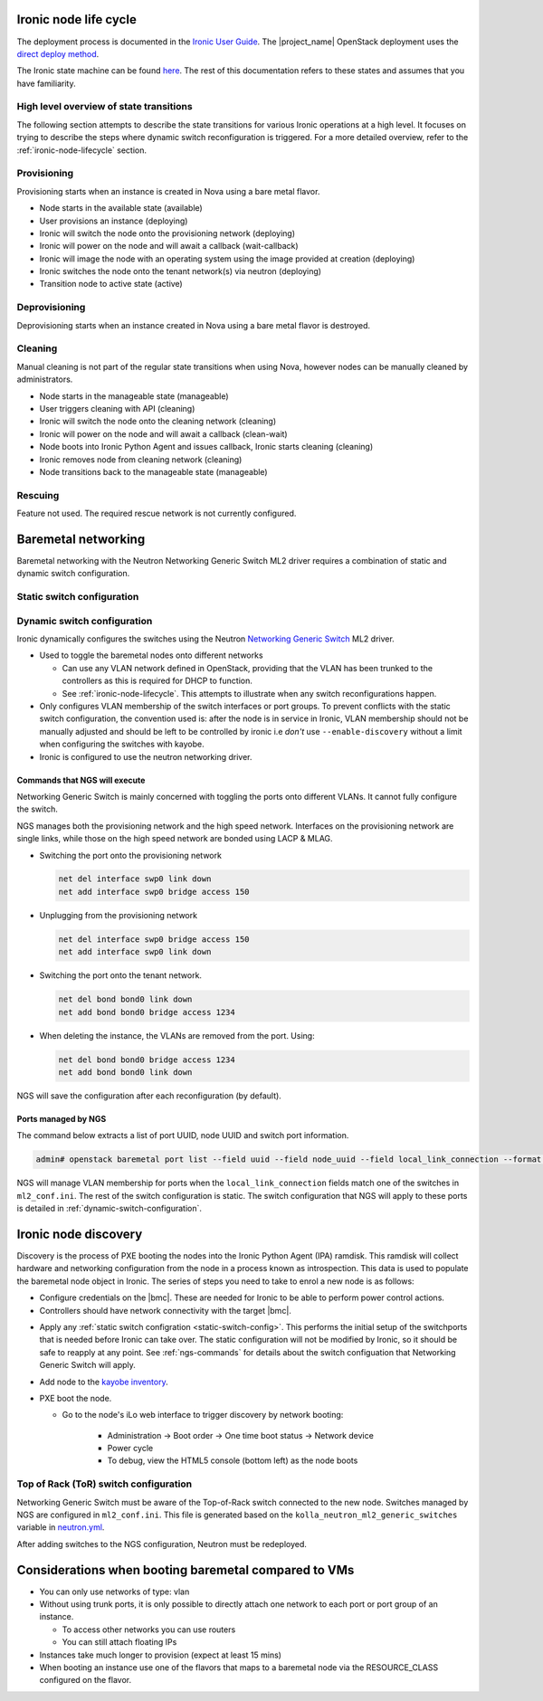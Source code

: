 .. _ironic-node-lifecycle:

Ironic node life cycle
----------------------

The deployment process is documented in the `Ironic User Guide <https://docs.openstack.org/ironic/wallaby/user/index.html>`__.
The |project_name| OpenStack deployment uses the
`direct deploy method <https://docs.openstack.org/ironic/wallaby/user/index.html#example-1-pxe-boot-and-direct-deploy-process>`__.

The Ironic state machine can be found `here <https://docs.openstack.org/ironic/latest/user/states.html>`__. The rest of
this documentation refers to these states and assumes that you have familiarity.

High level overview of state transitions
~~~~~~~~~~~~~~~~~~~~~~~~~~~~~~~~~~~~~~~~

The following section attempts to describe the state transitions for various Ironic operations at a high level.
It focuses on trying to describe the steps where dynamic switch reconfiguration is triggered.
For a more detailed overview, refer to the :ref:`ironic-node-lifecycle` section.

Provisioning
~~~~~~~~~~~~

Provisioning starts when an instance is created in Nova using a bare metal flavor.

- Node starts in the available state (available)
- User provisions an instance (deploying)
- Ironic will switch the node onto the provisioning network (deploying)
- Ironic will power on the node and will await a callback (wait-callback)
- Ironic will image the node with an operating system using the image provided at creation (deploying)
- Ironic switches the node onto the tenant network(s) via neutron (deploying)
- Transition node to active state (active)

.. _baremetal-management-deprovisioning:

Deprovisioning
~~~~~~~~~~~~~~

Deprovisioning starts when an instance created in Nova using a bare metal flavor is destroyed.

.. ifconfig:: deployment['ironic_automated_cleaning']

   Automated cleaning is enabled, and occurs when nodes are deprovisioned.

   - Node starts in active state (active)
   - User deletes instance (deleting)
   - Ironic will remove the node from any tenant network(s) (deleting)
   - Ironic will switch the node onto the cleaning network (deleting)
   - Ironic will power on the node and will await a callback (clean-wait)
   - Node boots into Ironic Python Agent and issues callback, Ironic starts cleaning (cleaning)
   - Ironic removes node from cleaning network (cleaning)
   - Node transitions to available (available)

.. ifconfig:: not deployment['ironic_automated_cleaning']

   Automated cleaning is currently disabled.

   - Node starts in active state (active)
   - User deletes instance (deleting)
   - Ironic will remove the node from any tenant network(s) (deleting)
   - Node transitions to available (available)

Cleaning
~~~~~~~~

Manual cleaning is not part of the regular state transitions when using Nova, however nodes can be manually cleaned by administrators.

- Node starts in the manageable state (manageable)
- User triggers cleaning with API (cleaning)
- Ironic will switch the node onto the cleaning network (cleaning)
- Ironic will power on the node and will await a callback (clean-wait)
- Node boots into Ironic Python Agent and issues callback, Ironic starts cleaning (cleaning)
- Ironic removes node from cleaning network (cleaning)
- Node transitions back to the manageable state (manageable)

.. ifconfig:: deployment['ironic_automated_cleaning']

   See :ref:`baremetal-management-deprovisioning` for information about
   automated cleaning.

Rescuing
~~~~~~~~

Feature not used. The required rescue network is not currently configured.

Baremetal networking
--------------------

Baremetal networking with the Neutron Networking Generic Switch ML2 driver requires a combination of static and dynamic switch configuration.

.. _static-switch-config:

Static switch configuration
~~~~~~~~~~~~~~~~~~~~~~~~~~~

.. ifconfig:: deployment['kayobe_manages_physical_network']

   Static physical network configuration is managed via Kayobe.

   - A Neutron router has been created between the workload provisioning and internal API networks. This allows Ironic Python Agent to post
     data back to Ironic (Ironic listens on the internal API network, whilst the node PXE boots on the workload provisioning network).

   - A second Neutron router has been created between the cleaning and internal API networks. This allows Ironic Python Agent to post
     data back to Ironic (Ironic listens on the internal API network, whilst the node PXE boots on the cleaning network).

   - These routers are managed using `nesi-config <https://gitlab.flexihpc.nesi.org.nz/flexihpc/nesi-config>_

   - Controllers can reach the IDRACs via the workload out-of-band network.
     This is so Ironic can perform power control actions, firmware updates, etc.

   - Controllers are attached to the following layer 2 networks:

     * Overcloud provisioning (VLAN 3251, access)
     * Workload out-of-band (VLAN 1721)
     * Public (VLAN 601)
     * Internal API (VLAN 65)
     * Storage (VLAN 66)
     * Tunnel (VLAN 68)
     * Workload provisioning network (VLAN 150)
     * Workload cleaning network (VLAN 152)
     * Any VLAN networks defined in OpenStack. These are needed for DHCP services and routers to function correctly. An example of such a network is the `prod network  (VLAN 3144) <https://cloud.us.scp.astrazeneca.net/project/networks/130fc042-0046-4d15-b16a-b389d3bb9c2a/detail>`__ defined in the US OpenStack.

   - Some initial switch configuration is required before networking generic switch can take over the management of a port group.
     For example:

     .. code-block:: yaml

        bond16:
          type: bond
          description: "a01gc04"
          config:
            - bond slaves swp16
            - clag id 16
            - bond lacp-bypass-allow
            # NOTE: Do not add switch_interface_config_compute_data for bare metal nodes.

     For :ref:`ironic-node-discovery` to work, you need to manually switch the port group to the provisioning network:

     .. code-block:: yaml

        bond16:
          type: bond
          description: "a01gc04"
          config:
            - bond slaves swp16
            - clag id 16
            - bond lacp-bypass-allow
            # NOTE: Do not add switch_interface_config_compute_data for bare metal nodes.
            - bridge access 150

     **NOTE**: You only need to do this if Ironic isn't aware of the node.

   Configuration with kayobe
   ^^^^^^^^^^^^^^^^^^^^^^^^^

   Kayobe can be used to apply the :ref:`static-switch-config`.

   - Upstream documentation can be found `here <https://docs.openstack.org/kayobe/latest/configuration/reference/physical-network.html>`__.
   - Kayobe does all the switch configuration that isn't :ref:`dynamically updated using Ironic <dynamic-switch-configuration>`.
   - Optionally switches the node onto the provisioning network (when using ``--enable-discovery``)

     + NOTE: This is a dangerous operation as it can wipe out the dynamic VLAN configuration applied by neutron/ironic.
       You should only run this when initially enrolling a node. It is possible to use the ``interface-description-limit``. For example:

       .. code-block::

         kayobe physical network configure --interface-description-limit <description> --group switches --display --enable-discovery

       In this example, ``--display`` is used to preview the switch configuration without applying it.

   - Configuration is done using a combination of ``group_vars`` and ``host_vars``

     * The bulk of the configuration is done with templates in the `group_vars for the different switches groups <https://gitlab.flexihpc.nesi.org.nz/flexihpc/kayobe-config/-/tree/nesi/wallaby/etc/kayobe/environments/production/inventory/group_vars>`__. This allows us to share 
       configuration templates across all switches.
     * Each switch has host variables defined in `host_vars
       <https://gitlab.flexihpc.nesi.org.nz/flexihpc/kayobe-config/-/tree/nesi/wallaby/etc/kayobe/environments/production/inventory/host_vars>`_
       that provide configuration specific to the switch.

.. ifconfig:: not deployment['kayobe_manages_physical_network']

   Static physical network configuration is not managed via Kayobe.

.. _dynamic-switch-configuration:

Dynamic switch configuration
~~~~~~~~~~~~~~~~~~~~~~~~~~~~

Ironic dynamically configures the switches using the Neutron `Networking Generic Switch <https://docs.openstack.org/networking-generic-switch/latest/>`_ ML2 driver.

- Used to toggle the baremetal nodes onto different networks

  + Can use any VLAN network defined in OpenStack, providing that the VLAN has been trunked to the controllers
    as this is required for DHCP to function.
  + See :ref:`ironic-node-lifecycle`. This attempts to illustrate when any switch reconfigurations happen.

- Only configures VLAN membership of the switch interfaces or port groups. To prevent conflicts with the static switch configuration,
  the convention used is: after the node is in service in Ironic, VLAN membership should not be manually adjusted and
  should be left to be controlled by ironic i.e *don't* use ``--enable-discovery`` without a limit when configuring the
  switches with kayobe.
- Ironic is configured to use the neutron networking driver.

.. _ngs-commands:

Commands that NGS will execute
^^^^^^^^^^^^^^^^^^^^^^^^^^^^^^

Networking Generic Switch is mainly concerned with toggling the ports onto different VLANs. It
cannot fully configure the switch.

NGS manages both the provisioning network and the high speed network.
Interfaces on the provisioning network are single links, while those on the high speed network are bonded using LACP & MLAG.

- Switching the port onto the provisioning network

  .. code-block:: shell

     net del interface swp0 link down
     net add interface swp0 bridge access 150

- Unplugging from the provisioning network

  .. code-block:: shell

     net del interface swp0 bridge access 150
     net add interface swp0 link down

- Switching the port onto the tenant network.

  .. code-block:: shell

     net del bond bond0 link down
     net add bond bond0 bridge access 1234

- When deleting the instance, the VLANs are removed from the port. Using:

  .. code-block:: shell

     net del bond bond0 bridge access 1234
     net add bond bond0 link down

NGS will save the configuration after each reconfiguration (by default).

Ports managed by NGS
^^^^^^^^^^^^^^^^^^^^

The command below extracts a list of port UUID, node UUID and switch port information.

.. code-block:: bash

   admin# openstack baremetal port list --field uuid --field node_uuid --field local_link_connection --format value

NGS will manage VLAN membership for ports when the ``local_link_connection`` fields match one of the switches in ``ml2_conf.ini``.
The rest of the switch configuration is static.
The switch configuration that NGS will apply to these ports is detailed in :ref:`dynamic-switch-configuration`.

.. _ironic-node-discovery:

Ironic node discovery
---------------------

Discovery is the process of PXE booting the nodes into the Ironic Python Agent (IPA) ramdisk. This ramdisk will collect hardware and networking configuration from the node in a process known as introspection. This data is used to populate the baremetal node object in Ironic. The series of steps you need to take to enrol a new node is as follows:

- Configure credentials on the |bmc|. These are needed for Ironic to be able to perform power control actions.

- Controllers should have network connectivity with the target |bmc|.

.. ifconfig:: deployment['kayobe_manages_physical_network']

   - Add any additional switch configuration to kayobe config.
     The minimal switch configuration that kayobe needs to know about is described in :ref:`tor-switch-configuration`.

- Apply any :ref:`static switch configration <static-switch-config>`. This performs the initial
  setup of the switchports that is needed before Ironic can take over. The static configuration
  will not be modified by Ironic, so it should be safe to reapply at any point. See :ref:`ngs-commands`
  for details about the switch configuation that Networking Generic Switch will apply.

.. ifconfig:: deployment['kayobe_manages_physical_network']

   - Put the node onto the provisioning network. See :ref:`static-switch-config`.

     * This is only necessary to initially discover the node. Once the node is in registered in Ironic,
       it will take over control of the the VLAN membership. See :ref:`dynamic-switch-configuration`.

     * This provides ethernet connectivity with the controllers over the `workload provisioning` network

.. ifconfig:: not deployment['kayobe_manages_physical_network']

   - Put the node onto the provisioning network.

- Add node to the `kayobe inventory <https://gitlab.flexihpc.nesi.org.nz/flexihpc/kayobe-config/-/blob/nesi/wallaby/etc/kayobe/environments/production/inventory/hosts>`_.

- PXE boot the node.

  * Go to the node's iLo web interface to trigger discovery by network booting:

      - Administration -> Boot order -> One time boot status -> Network device
      - Power cycle
      - To debug, view the HTML5 console (bottom left) as the node boots

.. _tor-switch-configuration:

Top of Rack (ToR) switch configuration
~~~~~~~~~~~~~~~~~~~~~~~~~~~~~~~~~~~~~~

Networking Generic Switch must be aware of the Top-of-Rack switch connected to the new node.
Switches managed by NGS are configured in ``ml2_conf.ini``.
This file is generated based on the ``kolla_neutron_ml2_generic_switches``
variable in `neutron.yml
<https://gitlab.flexihpc.nesi.org.nz/flexihpc/kayobe-config/-/blob/nesi/wallaby/etc/kayobe/environments/production/neutron.yml>`_.

After adding switches to the NGS configuration, Neutron must be redeployed.

Considerations when booting baremetal compared to VMs
------------------------------------------------------

- You can only use networks of type: vlan
- Without using trunk ports, it is only possible to directly attach one network to each port or port group of an instance.

  * To access other networks you can use routers
  * You can still attach floating IPs

- Instances take much longer to provision (expect at least 15 mins)
- When booting an instance use one of the flavors that maps to a baremetal node via the RESOURCE_CLASS configured on the flavor.
